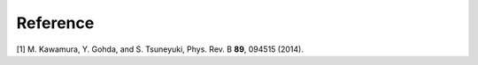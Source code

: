 .. _ref:

Reference
=========

[1] M. Kawamura, Y. Gohda, and S. Tsuneyuki,  Phys. Rev. B **89**, 094515 (2014).  
